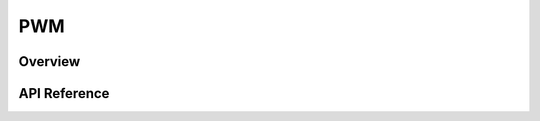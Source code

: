 .. _pwm_api:

PWM
###

Overview
********


API Reference
*************

.. doxygengroup:: pwm_interface
   :project: Zephyr
